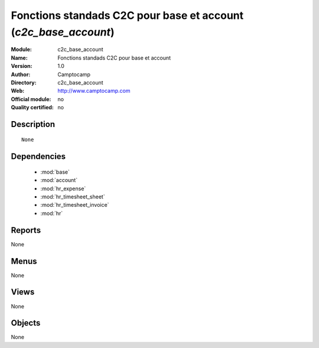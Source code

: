 
.. module:: c2c_base_account
    :synopsis: Fonctions standads C2C pour base et account 
    :noindex:
.. 

.. raw:: html

    <link rel="stylesheet" href="../_static/hide_objects_in_sidebar.css" type="text/css" />

Fonctions standads C2C pour base et account (*c2c_base_account*)
================================================================
:Module: c2c_base_account
:Name: Fonctions standads C2C pour base et account
:Version: 1.0
:Author: Camptocamp
:Directory: c2c_base_account
:Web: http://www.camptocamp.com
:Official module: no
:Quality certified: no

Description
-----------

::

  None


Dependencies
------------

 * :mod:`base`
 * :mod:`account`
 * :mod:`hr_expense`
 * :mod:`hr_timesheet_sheet`
 * :mod:`hr_timesheet_invoice`
 * :mod:`hr`

Reports
-------

None


Menus
-------


None


Views
-----


None



Objects
-------

None
